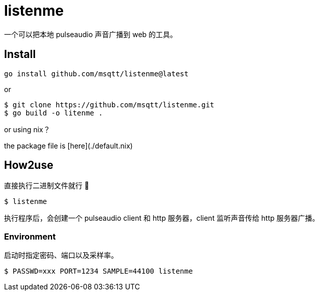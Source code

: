 = listenme
一个可以把本地 pulseaudio 声音广播到 web 的工具。

== Install

[,bash]
----
go install github.com/msqtt/listenme@latest
----

or 

[,bash]
----
$ git clone https://github.com/msqtt/listenme.git
$ go build -o litenme .
----

or using nix？

the package file is [here](./default.nix)

== How2use

直接执行二进制文件就行 💩

[,bash]
----
$ listenme
----

执行程序后，会创建一个 pulseaudio client 和 http 服务器，client 监听声音传给 http 服务器广播。 

=== Environment

启动时指定密码、端口以及采样率。

[,bash]
----
$ PASSWD=xxx PORT=1234 SAMPLE=44100 listenme
----
